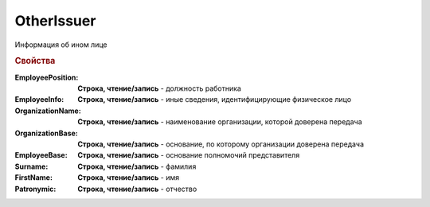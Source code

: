 OtherIssuer
===========

Информация об ином лице

.. deprecated:: 5.27.0
    Используйте :doc:`DynamicContent`


.. rubric:: Свойства

:EmployeePosition:
    **Строка, чтение/запись** - должность работника

:EmployeeInfo:
    **Строка, чтение/запись** - иные сведения, идентифицирующие физическое лицо

:OrganizationName:
    **Строка, чтение/запись** - наименование организации, которой доверена передача

:OrganizationBase:
    **Строка, чтение/запись** - основание, по которому организации доверена передача

:EmployeeBase:
    **Строка, чтение/запись** - основание полномочий представителя

:Surname:
    **Строка, чтение/запись** - фамилия

:FirstName:
    **Строка, чтение/запись** - имя

:Patronymic:
    **Строка, чтение/запись** - отчество